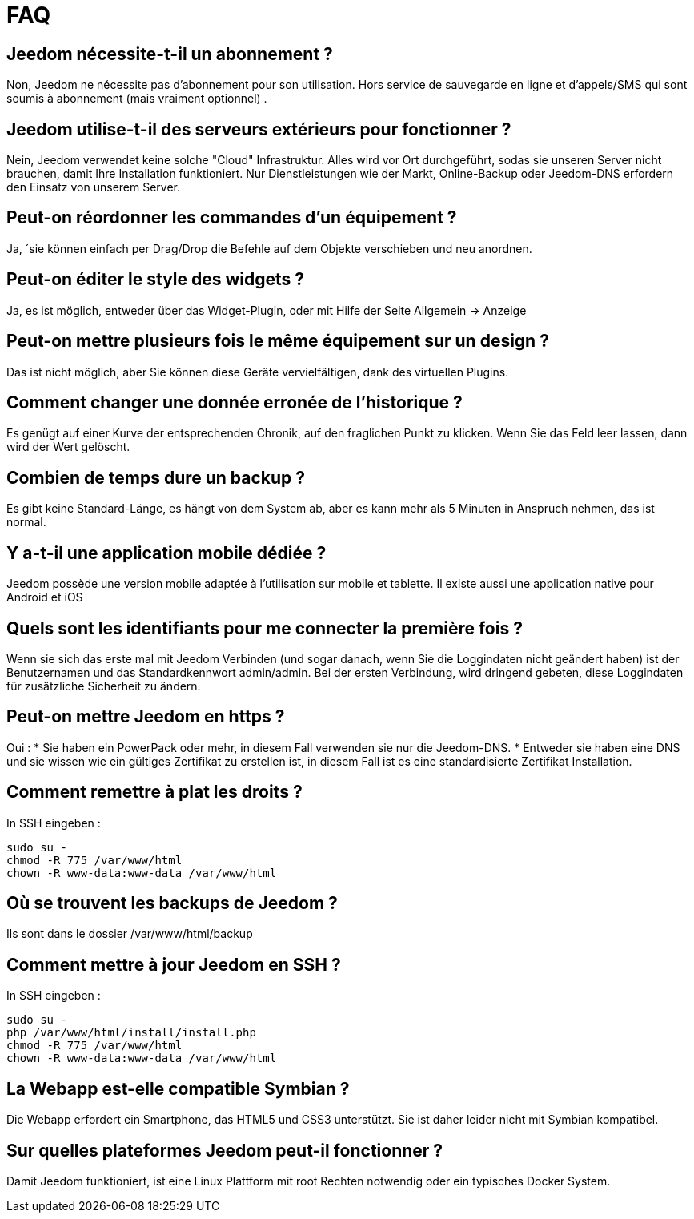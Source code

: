 = FAQ

== Jeedom nécessite-t-il un abonnement ?
Non, Jeedom ne nécessite pas d'abonnement pour son utilisation. Hors service de sauvegarde en ligne et d'appels/SMS qui sont soumis à abonnement (mais vraiment optionnel) .

== Jeedom utilise-t-il des serveurs extérieurs pour fonctionner ?
Nein, Jeedom verwendet keine solche "Cloud" Infrastruktur. Alles wird vor Ort durchgeführt, sodas sie unseren Server nicht brauchen, damit Ihre Installation funktioniert. Nur Dienstleistungen wie der Markt, Online-Backup oder Jeedom-DNS erfordern den Einsatz von unserem Server.

== Peut-on réordonner les commandes d'un équipement ?
Ja, ´sie können einfach per Drag/Drop die Befehle auf dem Objekte verschieben und neu anordnen.

== Peut-on éditer le style des widgets ?
Ja, es ist möglich, entweder über das Widget-Plugin, oder mit Hilfe der Seite Allgemein -> Anzeige

== Peut-on mettre plusieurs fois le même équipement sur un design ?
Das ist nicht möglich, aber Sie können diese Geräte vervielfältigen, dank des virtuellen Plugins.

== Comment changer une donnée erronée de l'historique ?
Es genügt auf einer Kurve der entsprechenden Chronik, auf den fraglichen Punkt zu klicken. Wenn Sie das Feld leer lassen, dann wird der Wert gelöscht.

== Combien de temps dure un backup ?
Es gibt keine Standard-Länge, es hängt von dem System ab, aber es kann mehr als 5 Minuten in Anspruch nehmen, das ist normal.

== Y a-t-il une application mobile dédiée ?
Jeedom possède une version mobile adaptée à l'utilisation sur mobile et tablette. Il existe aussi une application native pour Android et iOS

== Quels sont les identifiants pour me connecter la première fois ?
Wenn sie sich das erste mal mit Jeedom Verbinden (und sogar danach, wenn Sie die Loggindaten nicht geändert haben) ist der Benutzernamen und das Standardkennwort admin/admin.
Bei der ersten Verbindung, wird dringend gebeten, diese Loggindaten für zusätzliche Sicherheit zu ändern.

== Peut-on mettre Jeedom en https ?
Oui :
* Sie haben ein PowerPack oder mehr, in diesem Fall verwenden sie nur die Jeedom-DNS.
* Entweder sie haben eine DNS und sie wissen wie ein gültiges Zertifikat zu erstellen ist, in diesem Fall ist es eine standardisierte Zertifikat Installation.

== Comment remettre à plat les droits ?
In SSH eingeben : 
[source,bash]
sudo su -
chmod -R 775 /var/www/html
chown -R www-data:www-data /var/www/html

== Où se trouvent les backups de Jeedom ?
Ils sont dans le dossier /var/www/html/backup

== Comment mettre à jour Jeedom en SSH ?
In SSH eingeben : 

[source,bash]
sudo su -
php /var/www/html/install/install.php
chmod -R 775 /var/www/html
chown -R www-data:www-data /var/www/html

== La Webapp est-elle compatible Symbian ?
Die Webapp erfordert ein Smartphone, das HTML5 und CSS3 unterstützt. Sie ist daher leider nicht mit Symbian kompatibel.

== Sur quelles plateformes Jeedom peut-il fonctionner ?
Damit Jeedom funktioniert, ist eine Linux Plattform mit root Rechten notwendig oder ein typisches Docker System.
